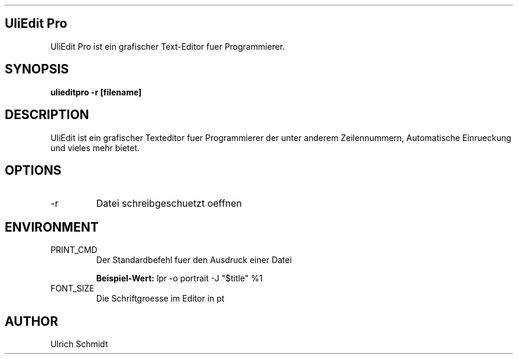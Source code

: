 .\" Process this file with
.\" groff -man -Tascii foo.1
.\" 
.TH "" "1" "August 2013" "Ulrich Schmidt" "User Manuals"
.SH "UliEdit Pro"
UliEdit Pro ist ein grafischer Text\-Editor fuer Programmierer.
.SH "SYNOPSIS"
.B ulieditpro \-r [filename]
.SH "DESCRIPTION"
UliEdit ist ein grafischer Texteditor fuer Programmierer der unter anderem Zeilennummern, Automatische Einrueckung und vieles mehr bietet.
.SH "OPTIONS"
.IP \-r
Datei schreibgeschuetzt oeffnen
.SH "ENVIRONMENT"
.IP PRINT_CMD
Der Standardbefehl fuer den Ausdruck einer Datei

\fBBeispiel\-Wert:\fR
lpr \-o portrait \-J "$title" %1

.IP FONT_SIZE
Die Schriftgroesse im Editor in pt

.SH "AUTHOR"
Ulrich Schmidt
